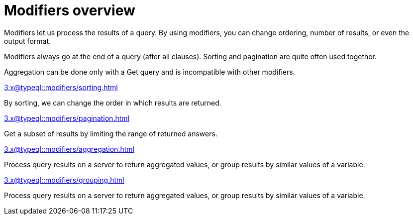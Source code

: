 = Modifiers overview
:page-no-toc: 1

[#_blank_heading]
== {blank}

Modifiers let us process the results of a query.
By using modifiers, you can change ordering, number of results, or even the output format.

Modifiers always go at the end of a query (after all clauses).
Sorting and pagination are quite often used together.

Aggregation can be done only with a Get query and is incompatible with other modifiers.

[cols-2]
--
.xref:3.x@typeql::modifiers/sorting.adoc[]
[.clickable]
****
By sorting, we can change the order in which results are returned.
****

.xref:3.x@typeql::modifiers/pagination.adoc[]
[.clickable]
****
Get a subset of results by limiting the range of returned answers.
****

.xref:3.x@typeql::modifiers/aggregation.adoc[]
[.clickable]
****
Process query results on a server to return aggregated values, or group results by similar values of a variable.
****

.xref:3.x@typeql::modifiers/grouping.adoc[]
[.clickable]
****
Process query results on a server to return aggregated values, or group results by similar values of a variable.
****
--
